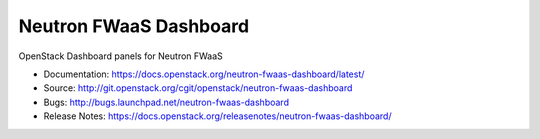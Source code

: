 ========================
Neutron FWaaS Dashboard
========================

OpenStack Dashboard panels for Neutron FWaaS

* Documentation: https://docs.openstack.org/neutron-fwaas-dashboard/latest/
* Source: http://git.openstack.org/cgit/openstack/neutron-fwaas-dashboard
* Bugs: http://bugs.launchpad.net/neutron-fwaas-dashboard
* Release Notes: https://docs.openstack.org/releasenotes/neutron-fwaas-dashboard/
